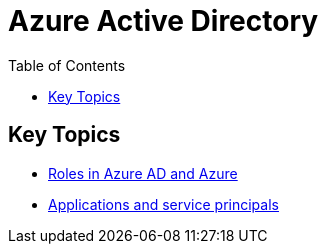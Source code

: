 = Azure Active Directory
:toc:
:icons: font


== Key Topics
- xref:roles.adoc[Roles in Azure AD and Azure]
- xref:apps.adoc[Applications and service principals]